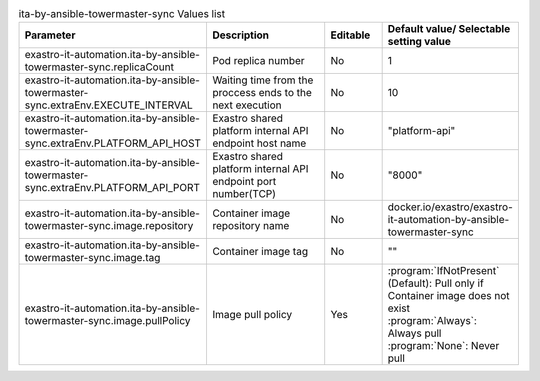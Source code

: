 
.. list-table:: ita-by-ansible-towermaster-sync Values list
   :widths: 25 25 10 20
   :header-rows: 1
   :align: left
   :class: filter-table

   * - Parameter
     - Description
     - Editable
     - Default value/ Selectable setting value
   * - exastro-it-automation.ita-by-ansible-towermaster-sync.replicaCount
     - Pod replica number
     - No
     - 1
   * - exastro-it-automation.ita-by-ansible-towermaster-sync.extraEnv.EXECUTE_INTERVAL
     - Waiting time from the proccess ends to the next execution
     - No
     - 10
   * - exastro-it-automation.ita-by-ansible-towermaster-sync.extraEnv.PLATFORM_API_HOST
     - Exastro shared platform internal API endpoint host name
     - No
     - "platform-api"
   * - exastro-it-automation.ita-by-ansible-towermaster-sync.extraEnv.PLATFORM_API_PORT
     - Exastro shared platform internal API endpoint port number(TCP)
     - No
     - "8000"
   * - exastro-it-automation.ita-by-ansible-towermaster-sync.image.repository
     - Container image repository name
     - No
     - docker.io/exastro/exastro-it-automation-by-ansible-towermaster-sync
   * - exastro-it-automation.ita-by-ansible-towermaster-sync.image.tag
     - Container image tag
     - No
     - ""
   * - exastro-it-automation.ita-by-ansible-towermaster-sync.image.pullPolicy
     - Image pull policy
     - Yes
     - | :program:`IfNotPresent` (Default): Pull only if Container image does not exist
       | :program:`Always`: Always pull
       | :program:`None`: Never pull
